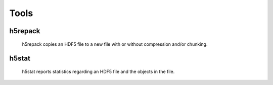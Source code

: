 Tools
=====

h5repack
--------
 h5repack copies an HDF5 file to a new file with or without compression
 and/or chunking.

h5stat
-------
 h5stat reports statistics regarding an HDF5 file and the objects in the file.
